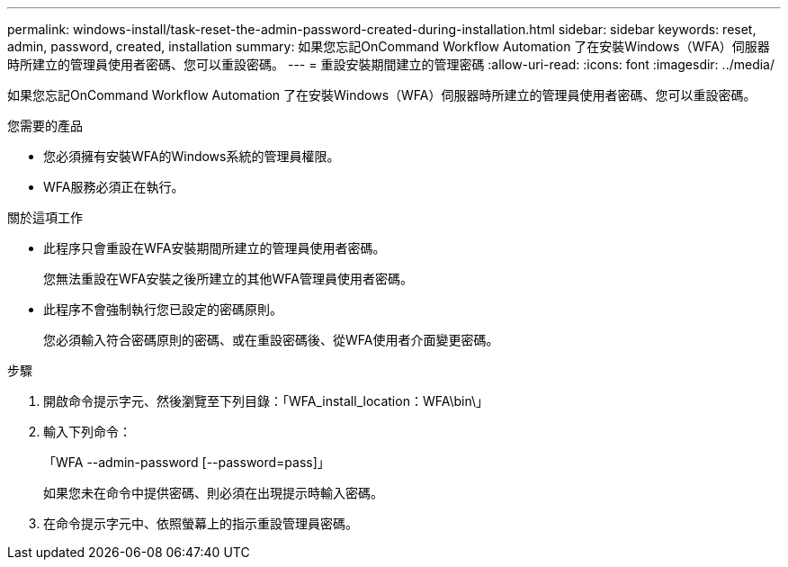 ---
permalink: windows-install/task-reset-the-admin-password-created-during-installation.html 
sidebar: sidebar 
keywords: reset, admin, password, created, installation 
summary: 如果您忘記OnCommand Workflow Automation 了在安裝Windows（WFA）伺服器時所建立的管理員使用者密碼、您可以重設密碼。 
---
= 重設安裝期間建立的管理密碼
:allow-uri-read: 
:icons: font
:imagesdir: ../media/


[role="lead"]
如果您忘記OnCommand Workflow Automation 了在安裝Windows（WFA）伺服器時所建立的管理員使用者密碼、您可以重設密碼。

.您需要的產品
* 您必須擁有安裝WFA的Windows系統的管理員權限。
* WFA服務必須正在執行。


.關於這項工作
* 此程序只會重設在WFA安裝期間所建立的管理員使用者密碼。
+
您無法重設在WFA安裝之後所建立的其他WFA管理員使用者密碼。

* 此程序不會強制執行您已設定的密碼原則。
+
您必須輸入符合密碼原則的密碼、或在重設密碼後、從WFA使用者介面變更密碼。



.步驟
. 開啟命令提示字元、然後瀏覽至下列目錄：「WFA_install_location：WFA\bin\」
. 輸入下列命令：
+
「WFA --admin-password [--password=pass]」

+
如果您未在命令中提供密碼、則必須在出現提示時輸入密碼。

. 在命令提示字元中、依照螢幕上的指示重設管理員密碼。

